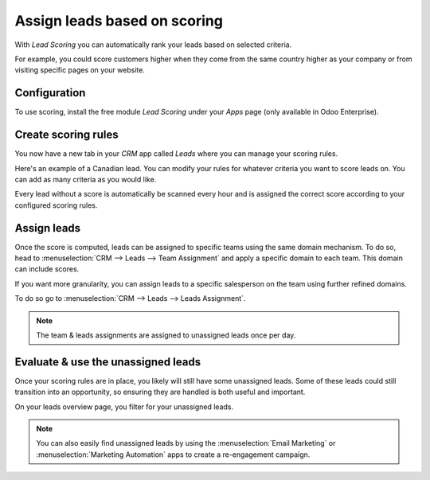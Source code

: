 =============================
Assign leads based on scoring
=============================

With *Lead Scoring* you can automatically rank your leads based on
selected criteria.

For example, you could score customers higher when they come from the same country higher as your
company or from visiting specific pages on your website.


Configuration
=============

To use scoring, install the free module *Lead Scoring* under your *Apps* page (only available in
Odoo Enterprise).

.. image:: lead_scoring/lead-scoring-module.png
   :align: center
   :alt: Lead Scoring Module Installation

Create scoring rules
====================

You now have a new tab in your *CRM* app called *Leads* where you can manage your scoring rules.

Here's an example of a Canadian lead. You can modify your rules for whatever criteria you want to
score leads on. You can add as many criteria as you would like.

.. image:: lead_scoring/scoring-example.png
   :align: center
   :alt: Score Ruling Example

Every lead without a score is automatically be scanned every hour and is assigned the correct
score according to your configured scoring rules.

.. image:: lead_scoring/scoring-section-on-lead.png
   :align: center
   :alt: Scoring Section on a Lead

Assign leads
============

Once the score is computed, leads can be assigned to specific teams using the same domain
mechanism. To do so, head to :menuselection:`CRM --> Leads --> Team Assignment` and apply a
specific domain to each team. This domain can include scores.

.. image:: lead_scoring/team-assignation.png
   :align: center
   :alt: Team Assignments using Domains

If you want more granularity, you can assign leads to a specific salesperson on the team using
further refined domains.

To do so go to :menuselection:`CRM --> Leads --> Leads Assignment`.

.. image:: lead_scoring/lead-assignment-filters.png
   :align: center
   :alt: Lead Assignments

.. note::
   The team & leads assignments are assigned to unassigned leads once per day.

Evaluate & use the unassigned leads
===================================

Once your scoring rules are in place, you likely will still have some unassigned leads. Some of
these leads could still transition into an opportunity, so ensuring they are handled is both
useful and important.

On your leads overview page, you filter for your unassigned leads.

.. image:: lead_scoring/unassigned-filter.png
   :align: center
   :alt: Filtering for Unassigned Leads

.. note::
    You can also easily find unassigned leads by using the :menuselection:`Email Marketing` or
    :menuselection:`Marketing Automation` apps to create a re-engagement campaign.
